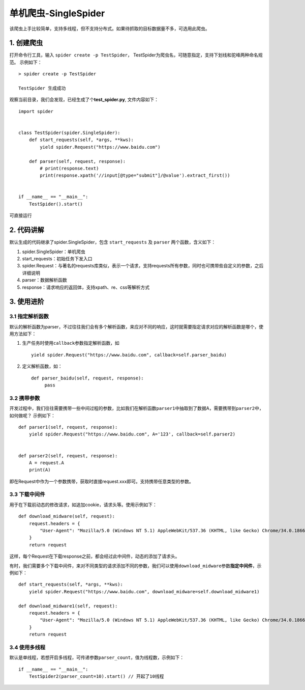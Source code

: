 单机爬虫-SingleSpider
=====================

该爬虫上手比较简单，支持多线程，但不支持分布式。如果待抓取的目标数据量不多，可选用此爬虫。

.. _1-创建爬虫:

1. 创建爬虫
-----------

打开命令行工具，输入 ``spider create -p TestSpider``\ ，
TestSpider为爬虫名，可随意指定，支持下划线和驼峰两种命名规范。
示例如下：

::

   > spider create -p TestSpider

   TestSpider 生成成功

观察当前目录，我们会发现，已经生成了个\ **test_spider.py**,
文件内容如下：

::

   import spider


   class TestSpider(spider.SingleSpider):
       def start_requests(self, *args, **kws):
           yield spider.Request("https://www.baidu.com")

       def parser(self, request, response):
           # print(response.text)
           print(response.xpath('//input[@type="submit"]/@value').extract_first())


   if __name__ == "__main__":
       TestSpider().start()

可直接运行

.. _2-代码讲解:

2. 代码讲解
-----------

默认生成的代码继承了spider.SingleSpider，包含 ``start_requests`` 及
``parser`` 两个函数，含义如下：

1. spider.SingleSpider：单机爬虫
2. start_requests：初始任务下发入口
3. spider.Request：与著名的requests库类似，表示一个请求，支持requests所有参数，同时也可携带些自定义的参数，之后详细说明
4. parser：数据解析函数
5. response：请求响应的返回体，支持xpath、re、css等解析方式

.. _3-使用进阶:

3. 使用进阶
-----------

.. _31-指定解析函数:

3.1 指定解析函数
~~~~~~~~~~~~~~~~

默认的解析函数为parser，不过往往我们会有多个解析函数，来应对不同的响应，这时就需要指定请求对应的解析函数是哪个，使用方法如下：

1. 生产任务时使用\ ``callback``\ 参数指定解析函数，如

   ::

       yield spider.Request("https://www.baidu.com", callback=self.parser_baidu)

2. 定义解析函数，如：

   ::

       def parser_baidu(self, request, response):
            pass

.. _32-携带参数:

3.2 携带参数
~~~~~~~~~~~~

开发过程中，我们往往需要携带一些中间过程的参数，比如我们在解析函数\ ``parser1``\ 中抽取到了数据A，需要携带到\ ``parser2``\ 中，如何做呢？
示例如下：

::

   def parser1(self, request, response):
       yield spider.Request("https://www.baidu.com", A='123', callback=self.parser2)


   def parser2(self, request, response):
       A = request.A
       print(A)

即在Request中作为一个参数携带，获取时直接request.xxx即可。支持携带任意类型的参数。

.. _33-下载中间件:

3.3 下载中间件
~~~~~~~~~~~~~~

用于在下载前动态的修改请求，如追加cookie，请求头等。使用示例如下：

::

   def download_midware(self, request):
       request.headers = {
           "User-Agent": "Mozilla/5.0 (Windows NT 5.1) AppleWebKit/537.36 (KHTML, like Gecko) Chrome/34.0.1866.237 Safari/537.36"
       }
       return request

这样，每个Request在下载response之前，都会经过此中间件，动态的添加了请求头。

有时，我们需要多个下载中间件，来对不同类型的请求添加不同的参数，我们可以使用\ ``download_midware``\ 参数\ **指定中间件**\ ，示例如下：

::

   def start_requests(self, *args, **kws):
       yield spider.Request("https://www.baidu.com", download_midware=self.download_midware1)

   def download_midware1(self, request):
       request.headers = {
           "User-Agent": "Mozilla/5.0 (Windows NT 5.1) AppleWebKit/537.36 (KHTML, like Gecko) Chrome/34.0.1866.237 Safari/537.36"
       }
       return request

.. _34-使用多线程:

3.4 使用多线程
~~~~~~~~~~~~~~

默认是单线程，若想开启多线程，可传递参数\ ``parser_count``\ ，值为线程数，示例如下：

::

   if __name__ == "__main__":
       TestSpider2(parser_count=10).start() // 开起了10线程